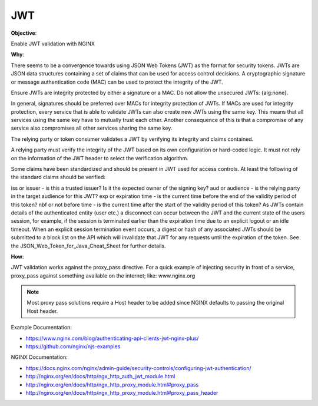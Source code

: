 JWT
===

**Objective**: 

Enable JWT validation with NGINX 

**Why**: 

There seems to be a convergence towards using JSON Web Tokens (JWT) as the format for security tokens. JWTs are JSON data structures containing a set of claims that can be used for access control decisions. A cryptographic signature or message authentication code (MAC) can be used to protect the integrity of the JWT.

Ensure JWTs are integrity protected by either a signature or a MAC. Do not allow the unsecured JWTs: {alg:none}.

In general, signatures should be preferred over MACs for integrity protection of JWTs.
If MACs are used for integrity protection, every service that is able to validate JWTs can also create new JWTs using the same key. This means that all services using the same key have to mutually trust each other. Another consequence of this is that a compromise of any service also compromises all other services sharing the same key. 

The relying party or token consumer validates a JWT by verifying its integrity and claims contained.

A relying party must verify the integrity of the JWT based on its own configuration or hard-coded logic. It must not rely on the information of the JWT header to select the verification algorithm.

Some claims have been standardized and should be present in JWT used for access controls. At least the following of the standard claims should be verified:

iss or issuer - is this a trusted issuer? Is it the expected owner of the signing key?
aud or audience - is the relying party in the target audience for this JWT?
exp or expiration time - is the current time before the end of the validity period of this token?
nbf or not before time - is the current time after the start of the validity period of this token?
As JWTs contain details of the authenticated entity (user etc.) a disconnect can occur between the JWT and the current state of the users session, for example, if the session is terminated earlier than the expiration time due to an explicit logout or an idle timeout. When an explicit session termination event occurs, a digest or hash of any associated JWTs should be submitted to a block list on the API which will invalidate that JWT for any requests until the expiration of the token. See the JSON_Web_Token_for_Java_Cheat_Sheet for further details.

**How**:

JWT validation works against the proxy_pass directive. For a quick example of injecting security in front of a service, proxy_pass against something available on the internet; like: www.nginx.org

.. note:: Most proxy pass solutions require a Host header to be added since NGINX defaults to passing the original Host header.

Example Documentation:

- https://www.nginx.com/blog/authenticating-api-clients-jwt-nginx-plus/
- https://github.com/nginx/njs-examples

NGINX Documentation:

- https://docs.nginx.com/nginx/admin-guide/security-controls/configuring-jwt-authentication/
- http://nginx.org/en/docs/http/ngx_http_auth_jwt_module.html
- http://nginx.org/en/docs/http/ngx_http_proxy_module.html#proxy_pass
- http://nginx.org/en/docs/http/ngx_http_proxy_module.html#proxy_pass_header